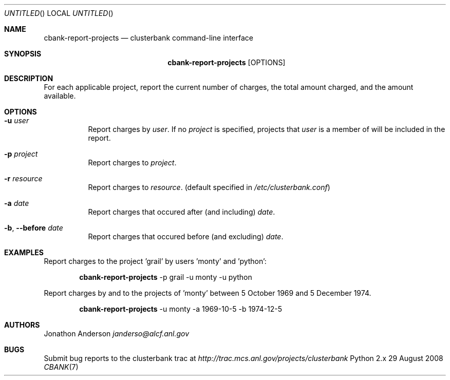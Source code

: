 .Dd 29 August 2008
.Os Python 2.x
.Dt CBANK 7 USD
.Sh NAME
.Nm cbank-report-projects
.Nd clusterbank command-line interface
.Sh SYNOPSIS
.Nm
.Op OPTIONS
.Sh DESCRIPTION
For each applicable project, report the current number of charges, the total amount charged, and the amount available.
.Sh OPTIONS
.Bl -tag
.It Fl u Ar user
Report charges by
.Ar user .
If no
.Ar project
is specified, projects that
.Ar user
is a member of will be included in the report.
.It Fl p Ar project
Report charges to
.Ar project .
.It Fl r Ar resource
Report charges to
.Ar resource .
(default specified in
.Pa /etc/clusterbank.conf )
.It Fl a Ar date
Report charges that occured after (and including)
.Ar date .
.It Fl b , -before Ar date
Report charges that occured before (and excluding)
.Ar date .
.El
.Sh EXAMPLES
Report charges to the project 'grail' by users 'monty' and 'python':
.Bd -filled -offset indent
.Nm
-p grail -u monty -u python
.Ed
.Pp
Report charges by and to the projects of 'monty' between 5 October 1969 and 5 December 1974.
.Bd -filled -offset indent
.Nm
-u monty -a 1969-10-5 -b 1974-12-5
.Ed
.Sh AUTHORS
.An Jonathon Anderson
.Ad janderso@alcf.anl.gov
.Sh BUGS
Submit bug reports to the clusterbank trac at
.Ad http://trac.mcs.anl.gov/projects/clusterbank
